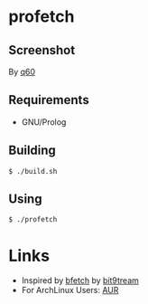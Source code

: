 * profetch
** Screenshot
[[https://i.imgur.com/RgbGy58.jpg]]

By [[https://github.com/q60][q60]]

** Requirements

- GNU/Prolog

** Building
#+begin_example
  $ ./build.sh
#+end_example

** Using
#+begin_example
  $ ./profetch
#+end_example

* Links

- Inspired by [[https://gitlab.com/bit9tream/bfetch/-/tree/master][bfetch]] by [[https://gitlab.com/bit9tream][bit9tream]]
- For ArchLinux Users: [[https://aur.archlinux.org/packages/profetch/][AUR]]

